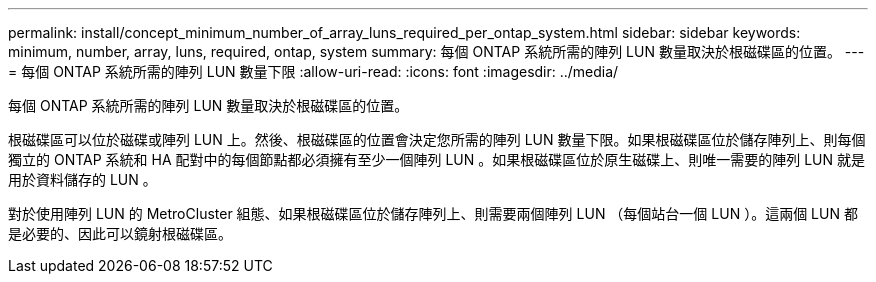 ---
permalink: install/concept_minimum_number_of_array_luns_required_per_ontap_system.html 
sidebar: sidebar 
keywords: minimum, number, array, luns, required, ontap, system 
summary: 每個 ONTAP 系統所需的陣列 LUN 數量取決於根磁碟區的位置。 
---
= 每個 ONTAP 系統所需的陣列 LUN 數量下限
:allow-uri-read: 
:icons: font
:imagesdir: ../media/


[role="lead"]
每個 ONTAP 系統所需的陣列 LUN 數量取決於根磁碟區的位置。

根磁碟區可以位於磁碟或陣列 LUN 上。然後、根磁碟區的位置會決定您所需的陣列 LUN 數量下限。如果根磁碟區位於儲存陣列上、則每個獨立的 ONTAP 系統和 HA 配對中的每個節點都必須擁有至少一個陣列 LUN 。如果根磁碟區位於原生磁碟上、則唯一需要的陣列 LUN 就是用於資料儲存的 LUN 。

對於使用陣列 LUN 的 MetroCluster 組態、如果根磁碟區位於儲存陣列上、則需要兩個陣列 LUN （每個站台一個 LUN ）。這兩個 LUN 都是必要的、因此可以鏡射根磁碟區。
